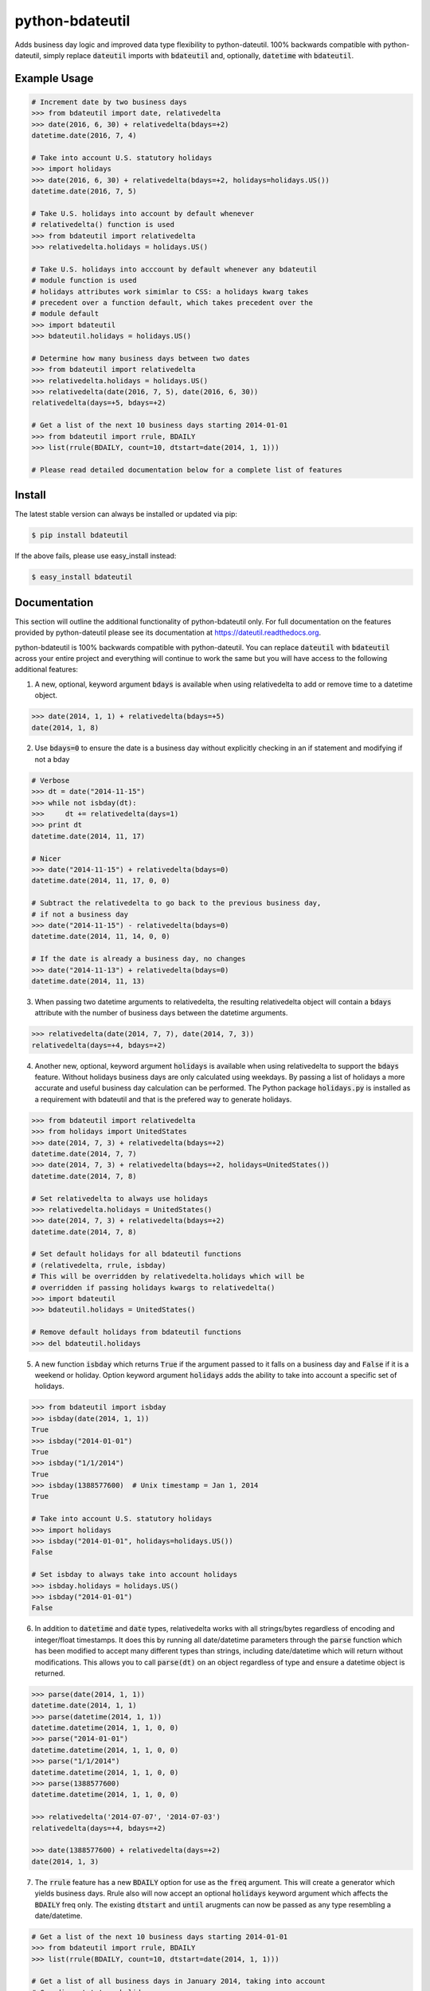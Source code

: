 ================
python-bdateutil
================

Adds business day logic and improved data type flexibility to python-dateutil.
100% backwards compatible with python-dateutil, simply replace :code:`dateutil`
imports with :code:`bdateutil` and, optionally, :code:`datetime` with
:code:`bdateutil`.

.. image:: http://img.shields.io/travis/ryanss/python-bdateutil.svg
    :target: https://travis-ci.org/ryanss/python-bdateutil

.. image:: http://img.shields.io/coveralls/ryanss/python-bdateutil.svg
    :target: https://coveralls.io/r/ryanss/python-bdateutil

.. image:: http://img.shields.io/pypi/v/bdateutil.svg
    :target: https://pypi.python.org/pypi/bdateutil

.. image:: http://img.shields.io/pypi/l/bdateutil.svg
    :target: https://github.com/ryanss/python-bdateutil/blob/master/LICENSE


Example Usage
-------------

.. code-block:: python

    # Increment date by two business days
    >>> from bdateutil import date, relativedelta
    >>> date(2016, 6, 30) + relativedelta(bdays=+2)
    datetime.date(2016, 7, 4)

    # Take into account U.S. statutory holidays
    >>> import holidays
    >>> date(2016, 6, 30) + relativedelta(bdays=+2, holidays=holidays.US())
    datetime.date(2016, 7, 5)

    # Take U.S. holidays into account by default whenever
    # relativedelta() function is used
    >>> from bdateutil import relativedelta
    >>> relativedelta.holidays = holidays.US()

    # Take U.S. holidays into acccount by default whenever any bdateutil
    # module function is used
    # holidays attributes work simimlar to CSS: a holidays kwarg takes
    # precedent over a function default, which takes precedent over the
    # module default
    >>> import bdateutil
    >>> bdateutil.holidays = holidays.US()

    # Determine how many business days between two dates
    >>> from bdateutil import relativedelta
    >>> relativedelta.holidays = holidays.US()
    >>> relativedelta(date(2016, 7, 5), date(2016, 6, 30))
    relativedelta(days=+5, bdays=+2)

    # Get a list of the next 10 business days starting 2014-01-01
    >>> from bdateutil import rrule, BDAILY
    >>> list(rrule(BDAILY, count=10, dtstart=date(2014, 1, 1)))

    # Please read detailed documentation below for a complete list of features


Install
-------

The latest stable version can always be installed or updated via pip:

.. code-block:: bash

    $ pip install bdateutil

If the above fails, please use easy_install instead:

.. code-block:: bash

    $ easy_install bdateutil


Documentation
-------------

This section will outline the additional functionality of python-bdateutil
only. For full documentation on the features provided by python-dateutil please
see its documentation at https://dateutil.readthedocs.org.

python-bdateutil is 100% backwards compatible with python-dateutil. You can
replace :code:`dateutil` with :code:`bdateutil` across your entire project and
everything will continue to work the same but you will have access to the
following additional features:


1. A new, optional, keyword argument :code:`bdays` is available when using
   relativedelta to add or remove time to a datetime object.

.. code-block:: python

    >>> date(2014, 1, 1) + relativedelta(bdays=+5)
    date(2014, 1, 8)

2. Use :code:`bdays=0` to ensure the date is a business day without explicitly
   checking in an if statement and modifying if not a bday

.. code-block:: python

    # Verbose
    >>> dt = date("2014-11-15")
    >>> while not isbday(dt):
    >>>     dt += relativedelta(days=1)
    >>> print dt
    datetime.date(2014, 11, 17)

    # Nicer
    >>> date("2014-11-15") + relativedelta(bdays=0)
    datetime.date(2014, 11, 17, 0, 0)

    # Subtract the relativedelta to go back to the previous business day,
    # if not a business day
    >>> date("2014-11-15") - relativedelta(bdays=0)
    datetime.date(2014, 11, 14, 0, 0)

    # If the date is already a business day, no changes
    >>> date("2014-11-13") + relativedelta(bdays=0)
    datetime.date(2014, 11, 13)

3. When passing two datetime arguments to relativedelta, the resulting
   relativedelta object will contain a :code:`bdays` attribute with the number
   of business days between the datetime arguments.

.. code-block:: python

    >>> relativedelta(date(2014, 7, 7), date(2014, 7, 3))
    relativedelta(days=+4, bdays=+2)

4. Another new, optional, keyword argument :code:`holidays` is available when
   using relativedelta to support the :code:`bdays` feature. Without holidays
   business days are only calculated using weekdays. By passing a list of
   holidays a more accurate and useful business day calculation can be
   performed. The Python package :code:`holidays.py` is installed as a
   requirement with bdateutil and that is the prefered way to generate
   holidays.

.. code-block:: python

    >>> from bdateutil import relativedelta
    >>> from holidays import UnitedStates
    >>> date(2014, 7, 3) + relativedelta(bdays=+2)
    datetime.date(2014, 7, 7)
    >>> date(2014, 7, 3) + relativedelta(bdays=+2, holidays=UnitedStates())
    datetime.date(2014, 7, 8)

    # Set relativedelta to always use holidays
    >>> relativedelta.holidays = UnitedStates()
    >>> date(2014, 7, 3) + relativedelta(bdays=+2)
    datetime.date(2014, 7, 8)

    # Set default holidays for all bdateutil functions
    # (relativedelta, rrule, isbday)
    # This will be overridden by relativedelta.holidays which will be
    # overridden if passing holidays kwargs to relativedelta()
    >>> import bdateutil
    >>> bdateutil.holidays = UnitedStates()

    # Remove default holidays from bdateutil functions
    >>> del bdateutil.holidays

5. A new function :code:`isbday` which returns :code:`True` if the argument
   passed to it falls on a business day and :code:`False` if it is a weekend or
   holiday. Option keyword argument :code:`holidays` adds the ability to take
   into account a specific set of holidays.

.. code-block:: python

    >>> from bdateutil import isbday
    >>> isbday(date(2014, 1, 1))
    True
    >>> isbday("2014-01-01")
    True
    >>> isbday("1/1/2014")
    True
    >>> isbday(1388577600)  # Unix timestamp = Jan 1, 2014
    True

    # Take into account U.S. statutory holidays
    >>> import holidays
    >>> isbday("2014-01-01", holidays=holidays.US())
    False

    # Set isbday to always take into account holidays
    >>> isbday.holidays = holidays.US()
    >>> isbday("2014-01-01")
    False

6. In addition to :code:`datetime` and :code:`date` types, relativedelta works
   with all strings/bytes regardless of encoding and integer/float timestamps.
   It does this by running all date/datetime parameters through the
   :code:`parse` function which has been modified to accept many different
   types than strings, including date/datetime which will return without
   modifications. This allows you to call :code:`parse(dt)` on an object
   regardless of type and ensure a datetime object is returned.

.. code-block:: python

    >>> parse(date(2014, 1, 1))
    datetime.date(2014, 1, 1)
    >>> parse(datetime(2014, 1, 1))
    datetime.datetime(2014, 1, 1, 0, 0)
    >>> parse("2014-01-01")
    datetime.datetime(2014, 1, 1, 0, 0)
    >>> parse("1/1/2014")
    datetime.datetime(2014, 1, 1, 0, 0)
    >>> parse(1388577600)
    datetime.datetime(2014, 1, 1, 0, 0)

    >>> relativedelta('2014-07-07', '2014-07-03')
    relativedelta(days=+4, bdays=+2)

    >>> date(1388577600) + relativedelta(days=+2)
    date(2014, 1, 3)

7. The :code:`rrule` feature has a new :code:`BDAILY` option for use as the :code:`freq` argument.
   This will create a generator which yields business days. Rrule also will now
   accept an optional :code:`holidays` keyword argument which affects the
   :code:`BDAILY` freq only. The existing :code:`dtstart` and :code:`until`
   arugments can now be passed as any type resembling a date/datetime.

.. code-block:: python

    # Get a list of the next 10 business days starting 2014-01-01
    >>> from bdateutil import rrule, BDAILY
    >>> list(rrule(BDAILY, count=10, dtstart=date(2014, 1, 1)))

    # Get a list of all business days in January 2014, taking into account
    # Canadian statutory holidays
    >>> import holidays
    >>> list(rrule(BDAILY, dtstart="2014-01-01", until="2014-01-31",
                   holidays=holidays.Canada()))

    # Add default set of holidays to rrule so you don't have to explicitly pass
    # a holiday list each time you call rrule
    >>> rrule.holidays = holidays.US()
    # You can still pass a holidays argument to override the default setting
    >>> list(rrule(BDAILY, dtstart="2014-01-01", until="2014-01-31",
                   holidays=holidays.Canada()))

8. Import shortcuts are available that make importing the bdateutil features a
   little easier than python-dateutil. However, importing from bdateutil using
   the longer method used by python-dateutil still works to remain 100%
   backwards compatibility.

.. code-block:: python

    >>> # Importing relativedelta from the original python-dateutil package
    >>> from dateutil.relativedelta import relativedelta

    >>> # This method works with bdateutil
    >>> from bdateutil.relativedelta import relativedelta

    >>> # bdateutil also provides an easier way
    >>> from bdateutil import relativedelta

9. Enhanced versions of the built-in :code:`datetime` objects are available.

.. code-block:: python

    # Import from bdateutil instead of datetime
    >>> from bdateutil import date, datetime, time

    # Takes new, optional one-argument initialization which is parsed
    # by bdateutil.parser
    >>> date("2015-03-25")
    datetime.date(2015, 3, 25)
    >>> datetime(1042349200)
    datetime.datetime(2003, 1, 12, 0, 26, 40)
    >>> time("2:30 PM")
    datetime.time(14, 30)

    # time has a `now()` staticmethod similar to datetime
    >>> time.now()
    datetime.time(14, 52, 57, 984686)

    # date.today(), datetime.now() and time.now() will accept relativedelta parameters
    >>> date.today(days=+1) == date.today() + relativedelta(days=1)
    >>> datetime.now(bdays=-45) == datetime.now() - relativedelta(bdays=45)
    >>> time.now(hours=+1)
    datetime.time(15, 52, 57, 984686)
    # date.today(), datetime.now() and time.now() use the optional default
    # holidays setting from relativedelta.holidays if they are set

    # Pass 99 as the day to return the last day of the month
    >>> date(2015, 2, 99)
    date(2015, 2, 28)
    >>> datetime(2015, 2, 99, 12, 0)
    datetime(2015, 2, 28, 12, 0)

    # New property `eomday` returns the last day of the month
    >>> date(2015, 2, 15).eomday
    date(2015, 2, 28)
    >>> datetime(2015, 3, 25, 12, 34)
    datetime(2015, 3, 31, 12, 34)


Development Version
-------------------

The latest development version can be installed directly from GitHub:

.. code-block:: bash

    $ pip install --upgrade https://github.com/ryanss/python-bdateutil/tarball/master


Running Tests
-------------

.. code-block:: bash

    $ pip install flake8
    $ flake8 bdateutil/*.py tests.py --ignore=F401,F403
    $ python -m unittest discover tests/


Coverage
--------

.. code-block:: bash

    $ pip install coverage
    $ coverage run --omit=*site-packages*,*dateutil_tests* -m unittest discover tests/
    $ coverage report


Contributions
-------------

.. _issues: https://github.com/ryanss/python-bdateutil/issues
.. __: https://github.com/ryanss/python-bdateutil/pulls

Issues_ and `Pull Requests`__ are always welcome.


License
-------

.. __: https://github.com/ryanss/python-bdateutil/raw/master/LICENSE

Code and documentation are available according to the MIT License
(see LICENSE__).
